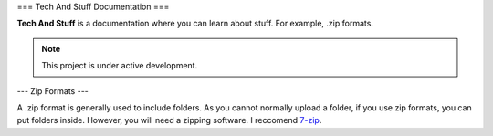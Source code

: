 ===
Tech And Stuff Documentation
===

**Tech And Stuff** is a documentation where you can learn about stuff. For example, .zip formats.

.. note::

   This project is under active development.

---
Zip Formats
---

A .zip format is generally used to include folders. As you cannot normally upload a folder, if you use zip formats, you can put folders inside. However, you will need a zipping software. I reccomend `7-zip <https://7-zip.org>`_.
